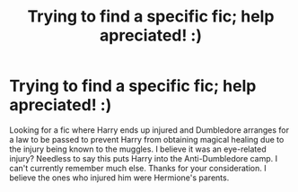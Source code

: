 #+TITLE: Trying to find a specific fic; help apreciated! :)

* Trying to find a specific fic; help apreciated! :)
:PROPERTIES:
:Author: NeoDraconis
:Score: 2
:DateUnix: 1588587500.0
:DateShort: 2020-May-04
:FlairText: What's That Fic?
:END:
Looking for a fic where Harry ends up injured and Dumbledore arranges for a law to be passed to prevent Harry from obtaining magical healing due to the injury being known to the muggles. I believe it was an eye-related injury? Needless to say this puts Harry into the Anti-Dumbledore camp. I can't currently remember much else. Thanks for your consideration. I believe the ones who injured him were Hermione's parents.

